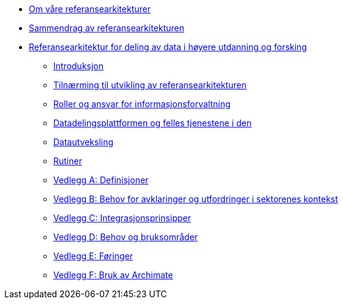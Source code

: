 :lang: no
// include::architecture-repository:common:partial$commonincludes.adoc[]

// :lang: no ------------>
ifeval::["{lang}" == "no"]

//* xref:index.adoc[Om våre referansearkitekturer]
* xref:index.adoc[Om våre referansearkitekturer]

* xref:main@unit-ra:unit-ra-datadeling-sammendrag:page$Sammendrag.adoc[Sammendrag av referansearkitekturen]
* xref:main@unit-ra:Bøker:page$Referansearkitektur for deling av data i høyere utdanning og forsking.adoc[Referansearkitektur for deling av data i høyere utdanning og forsking]

** xref:main@unit-ra:unit-ra-datadeling-introduksjon:page$Introduksjon.adoc[Introduksjon]
** xref:main@unit-ra:unit-ra-datadeling-tilnærming:page$Tilnærming til utvikling av referansearkitekturen.adoc[Tilnærming til utvikling av referansearkitekturen]
** xref:main@unit-ra:unit-ra-datadeling-roller:page$Roller og ansvar for informasjonsforvaltning.adoc[Roller og ansvar for informasjonsforvaltning]
** xref:main@unit-ra:unit-ra-datadeling-målarkitekturen:page$Datadelingsplattformen og felles tjenestene i den.adoc[Datadelingsplattformen og felles tjenestene i den]
** xref:main@unit-ra:unit-ra-datadeling-datautveksling:page$Datautveksling.adoc[Datautveksling]
** xref:main@unit-ra:unit-ra-datadeling-rutiner:page$Rutiner.adoc[Rutiner]
** xref:main@unit-ra:unit-ra-datadeling-vedlegg-a:page$Vedlegg A; Definisjoner.adoc[Vedlegg A: Definisjoner]
** xref:main@unit-ra:unit-ra-datadeling-vedlegg-b:page$Vedlegg B; Behov for avklaringer og utfordringer i sektorenes kontekst.adoc[Vedlegg B: Behov for avklaringer og utfordringer i sektorenes kontekst]
** xref:main@unit-ra:unit-ra-datadeling-vedlegg-c:page$Vedlegg C; Integrasjonsprinsipper.adoc[Vedlegg C: Integrasjonsprinsipper]
** xref:main@unit-ra:unit-ra-datadeling-vedlegg-d:page$Vedlegg D; Behov og bruksområder.adoc[Vedlegg D: Behov og bruksområder]
** xref:main@unit-ra:unit-ra-datadeling-vedlegg-e:page$Vedlegg E; Føringer.adoc[Vedlegg E: Føringer]
** xref:main@unit-ra:unit-ra-datadeling-vedlegg-f:page$Vedlegg F; Bruk av Archimate.adoc[Vedlegg F: Bruk av Archimate]

endif::[]
// :lang: no <-----------
 


// :lang: en ------------>
ifeval::["{lang}" == "en"]

* xref:index.adoc[About unit-ra]

** xref:index.adoc[Welcome]

endif::[]
// :lang: en <-----------

